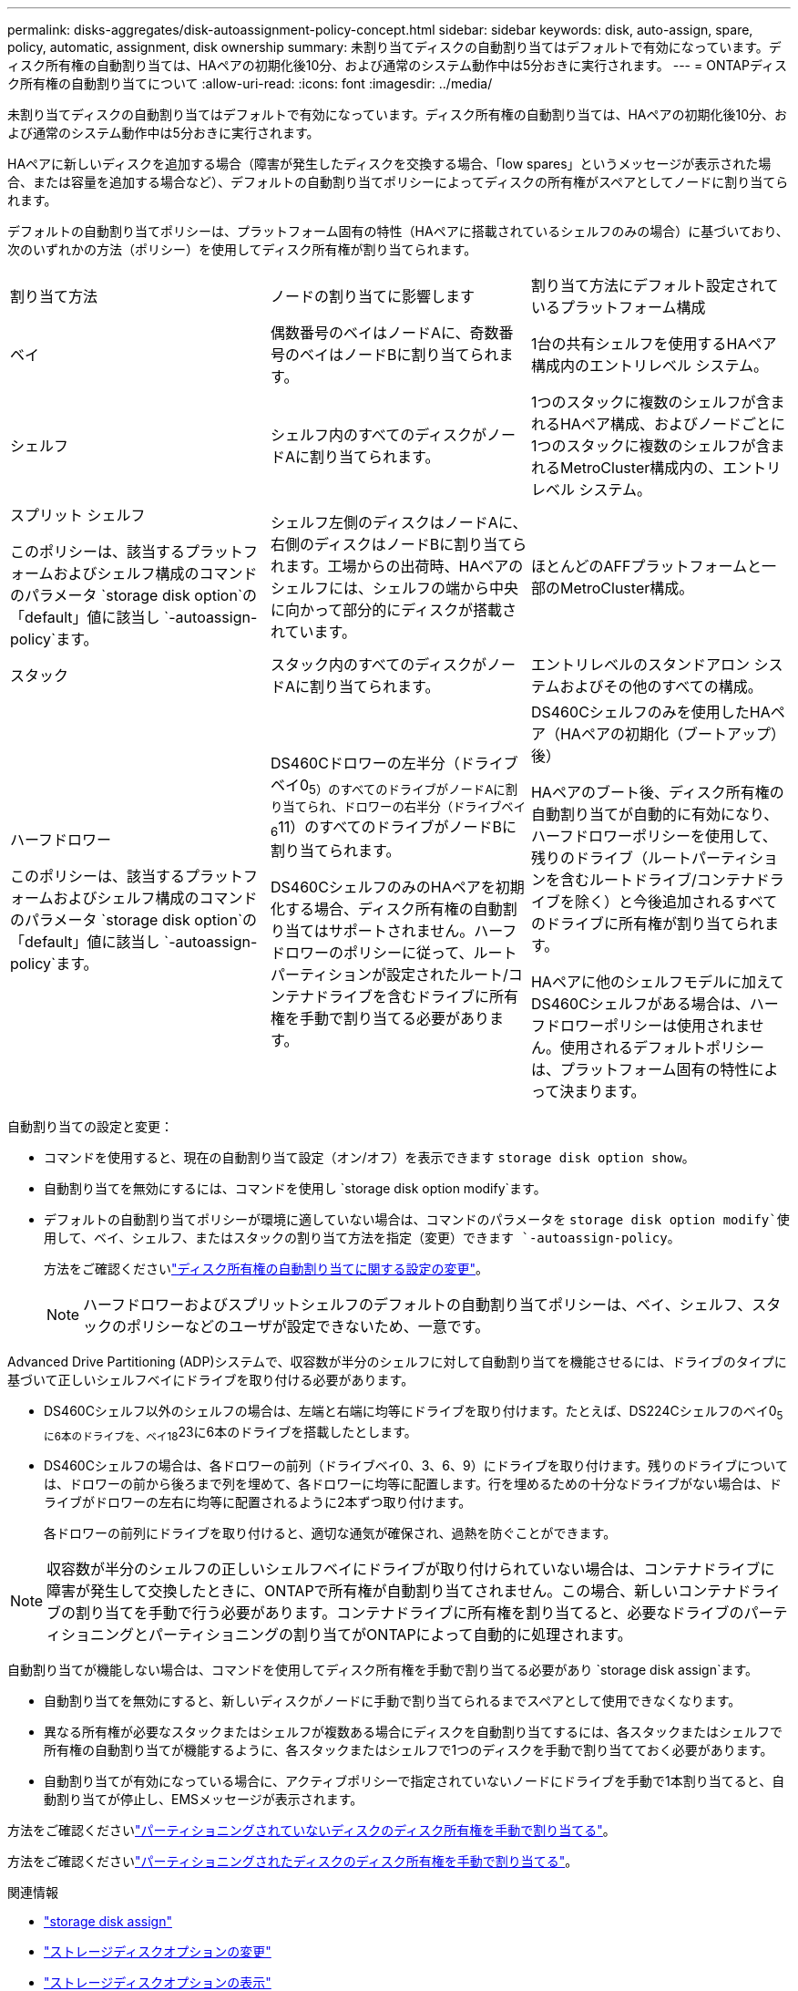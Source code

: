 ---
permalink: disks-aggregates/disk-autoassignment-policy-concept.html 
sidebar: sidebar 
keywords: disk, auto-assign, spare, policy, automatic, assignment, disk ownership 
summary: 未割り当てディスクの自動割り当てはデフォルトで有効になっています。ディスク所有権の自動割り当ては、HAペアの初期化後10分、および通常のシステム動作中は5分おきに実行されます。 
---
= ONTAPディスク所有権の自動割り当てについて
:allow-uri-read: 
:icons: font
:imagesdir: ../media/


[role="lead"]
未割り当てディスクの自動割り当てはデフォルトで有効になっています。ディスク所有権の自動割り当ては、HAペアの初期化後10分、および通常のシステム動作中は5分おきに実行されます。

HAペアに新しいディスクを追加する場合（障害が発生したディスクを交換する場合、「low spares」というメッセージが表示された場合、または容量を追加する場合など）、デフォルトの自動割り当てポリシーによってディスクの所有権がスペアとしてノードに割り当てられます。

デフォルトの自動割り当てポリシーは、プラットフォーム固有の特性（HAペアに搭載されているシェルフのみの場合）に基づいており、次のいずれかの方法（ポリシー）を使用してディスク所有権が割り当てられます。

|===


| 割り当て方法 | ノードの割り当てに影響します | 割り当て方法にデフォルト設定されているプラットフォーム構成 


 a| 
ベイ
 a| 
偶数番号のベイはノードAに、奇数番号のベイはノードBに割り当てられます。
 a| 
1台の共有シェルフを使用するHAペア構成内のエントリレベル システム。



 a| 
シェルフ
 a| 
シェルフ内のすべてのディスクがノードAに割り当てられます。
 a| 
1つのスタックに複数のシェルフが含まれるHAペア構成、およびノードごとに1つのスタックに複数のシェルフが含まれるMetroCluster構成内の、エントリレベル システム。



 a| 
スプリット シェルフ

このポリシーは、該当するプラットフォームおよびシェルフ構成のコマンドのパラメータ `storage disk option`の「default」値に該当し `-autoassign-policy`ます。
 a| 
シェルフ左側のディスクはノードAに、右側のディスクはノードBに割り当てられます。工場からの出荷時、HAペアのシェルフには、シェルフの端から中央に向かって部分的にディスクが搭載されています。
 a| 
ほとんどのAFFプラットフォームと一部のMetroCluster構成。



 a| 
スタック
 a| 
スタック内のすべてのディスクがノードAに割り当てられます。
 a| 
エントリレベルのスタンドアロン システムおよびその他のすべての構成。



 a| 
ハーフドロワー

このポリシーは、該当するプラットフォームおよびシェルフ構成のコマンドのパラメータ `storage disk option`の「default」値に該当し `-autoassign-policy`ます。
 a| 
DS460Cドロワーの左半分（ドライブベイ0~5）のすべてのドライブがノードAに割り当てられ、ドロワーの右半分（ドライブベイ6~11）のすべてのドライブがノードBに割り当てられます。

DS460CシェルフのみのHAペアを初期化する場合、ディスク所有権の自動割り当てはサポートされません。ハーフドロワーのポリシーに従って、ルートパーティションが設定されたルート/コンテナドライブを含むドライブに所有権を手動で割り当てる必要があります。
 a| 
DS460Cシェルフのみを使用したHAペア（HAペアの初期化（ブートアップ）後）

HAペアのブート後、ディスク所有権の自動割り当てが自動的に有効になり、ハーフドロワーポリシーを使用して、残りのドライブ（ルートパーティションを含むルートドライブ/コンテナドライブを除く）と今後追加されるすべてのドライブに所有権が割り当てられます。

HAペアに他のシェルフモデルに加えてDS460Cシェルフがある場合は、ハーフドロワーポリシーは使用されません。使用されるデフォルトポリシーは、プラットフォーム固有の特性によって決まります。

|===
自動割り当ての設定と変更：

* コマンドを使用すると、現在の自動割り当て設定（オン/オフ）を表示できます `storage disk option show`。
* 自動割り当てを無効にするには、コマンドを使用し `storage disk option modify`ます。
* デフォルトの自動割り当てポリシーが環境に適していない場合は、コマンドのパラメータを `storage disk option modify`使用して、ベイ、シェルフ、またはスタックの割り当て方法を指定（変更）できます `-autoassign-policy`。
+
方法をご確認くださいlink:configure-auto-assignment-disk-ownership-task.html["ディスク所有権の自動割り当てに関する設定の変更"]。

+
[NOTE]
====
ハーフドロワーおよびスプリットシェルフのデフォルトの自動割り当てポリシーは、ベイ、シェルフ、スタックのポリシーなどのユーザが設定できないため、一意です。

====


Advanced Drive Partitioning (ADP)システムで、収容数が半分のシェルフに対して自動割り当てを機能させるには、ドライブのタイプに基づいて正しいシェルフベイにドライブを取り付ける必要があります。

* DS460Cシェルフ以外のシェルフの場合は、左端と右端に均等にドライブを取り付けます。たとえば、DS224Cシェルフのベイ0~5に6本のドライブを、ベイ18~23に6本のドライブを搭載したとします。
* DS460Cシェルフの場合は、各ドロワーの前列（ドライブベイ0、3、6、9）にドライブを取り付けます。残りのドライブについては、ドロワーの前から後ろまで列を埋めて、各ドロワーに均等に配置します。行を埋めるための十分なドライブがない場合は、ドライブがドロワーの左右に均等に配置されるように2本ずつ取り付けます。
+
各ドロワーの前列にドライブを取り付けると、適切な通気が確保され、過熱を防ぐことができます。



[NOTE]
====
収容数が半分のシェルフの正しいシェルフベイにドライブが取り付けられていない場合は、コンテナドライブに障害が発生して交換したときに、ONTAPで所有権が自動割り当てされません。この場合、新しいコンテナドライブの割り当てを手動で行う必要があります。コンテナドライブに所有権を割り当てると、必要なドライブのパーティショニングとパーティショニングの割り当てがONTAPによって自動的に処理されます。

====
自動割り当てが機能しない場合は、コマンドを使用してディスク所有権を手動で割り当てる必要があり `storage disk assign`ます。

* 自動割り当てを無効にすると、新しいディスクがノードに手動で割り当てられるまでスペアとして使用できなくなります。
* 異なる所有権が必要なスタックまたはシェルフが複数ある場合にディスクを自動割り当てするには、各スタックまたはシェルフで所有権の自動割り当てが機能するように、各スタックまたはシェルフで1つのディスクを手動で割り当てておく必要があります。
* 自動割り当てが有効になっている場合に、アクティブポリシーで指定されていないノードにドライブを手動で1本割り当てると、自動割り当てが停止し、EMSメッセージが表示されます。


方法をご確認くださいlink:manual-assign-disks-ownership-manage-task.html["パーティショニングされていないディスクのディスク所有権を手動で割り当てる"]。

方法をご確認くださいlink:manual-assign-ownership-partitioned-disks-task.html["パーティショニングされたディスクのディスク所有権を手動で割り当てる"]。

.関連情報
* link:https://docs.netapp.com/us-en/ontap-cli/storage-disk-assign.html["storage disk assign"^]
* link:https://docs.netapp.com/us-en/ontap-cli/storage-disk-option-modify.html["ストレージディスクオプションの変更"^]
* link:https://docs.netapp.com/us-en/ontap-cli/storage-disk-option-show.html["ストレージディスクオプションの表示"^]

